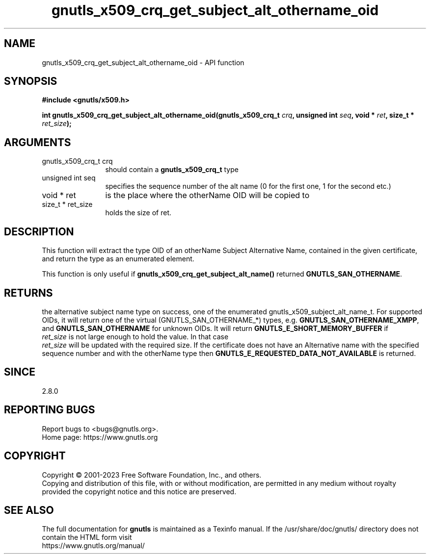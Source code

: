 .\" DO NOT MODIFY THIS FILE!  It was generated by gdoc.
.TH "gnutls_x509_crq_get_subject_alt_othername_oid" 3 "3.8.7" "gnutls" "gnutls"
.SH NAME
gnutls_x509_crq_get_subject_alt_othername_oid \- API function
.SH SYNOPSIS
.B #include <gnutls/x509.h>
.sp
.BI "int gnutls_x509_crq_get_subject_alt_othername_oid(gnutls_x509_crq_t " crq ", unsigned int " seq ", void * " ret ", size_t * " ret_size ");"
.SH ARGUMENTS
.IP "gnutls_x509_crq_t crq" 12
should contain a \fBgnutls_x509_crq_t\fP type
.IP "unsigned int seq" 12
specifies the sequence number of the alt name (0 for the first one, 1 for the second etc.)
.IP "void * ret" 12
is the place where the otherName OID will be copied to
.IP "size_t * ret_size" 12
holds the size of ret.
.SH "DESCRIPTION"
This function will extract the type OID of an otherName Subject
Alternative Name, contained in the given certificate, and return
the type as an enumerated element.

This function is only useful if
\fBgnutls_x509_crq_get_subject_alt_name()\fP returned
\fBGNUTLS_SAN_OTHERNAME\fP.
.SH "RETURNS"
the alternative subject name type on success, one of the
enumerated gnutls_x509_subject_alt_name_t.  For supported OIDs,
it will return one of the virtual (GNUTLS_SAN_OTHERNAME_*) types,
e.g. \fBGNUTLS_SAN_OTHERNAME_XMPP\fP, and \fBGNUTLS_SAN_OTHERNAME\fP for
unknown OIDs.  It will return \fBGNUTLS_E_SHORT_MEMORY_BUFFER\fP if
 \fIret_size\fP is not large enough to hold the value.  In that case
 \fIret_size\fP will be updated with the required size.  If the
certificate does not have an Alternative name with the specified
sequence number and with the otherName type then
\fBGNUTLS_E_REQUESTED_DATA_NOT_AVAILABLE\fP is returned.
.SH "SINCE"
2.8.0
.SH "REPORTING BUGS"
Report bugs to <bugs@gnutls.org>.
.br
Home page: https://www.gnutls.org

.SH COPYRIGHT
Copyright \(co 2001-2023 Free Software Foundation, Inc., and others.
.br
Copying and distribution of this file, with or without modification,
are permitted in any medium without royalty provided the copyright
notice and this notice are preserved.
.SH "SEE ALSO"
The full documentation for
.B gnutls
is maintained as a Texinfo manual.
If the /usr/share/doc/gnutls/
directory does not contain the HTML form visit
.B
.IP https://www.gnutls.org/manual/
.PP

